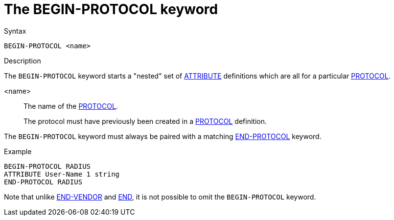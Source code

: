 = The BEGIN-PROTOCOL keyword

.Syntax
----
BEGIN-PROTOCOL <name>
----

.Description

The `BEGIN-PROTOCOL` keyword starts a "nested" set of
xref:dictionary/attribute.adoc[ATTRIBUTE] definitions which are all
for a particular xref:dictionary/protocol.adoc[PROTOCOL].

<name>:: The name of the xref:dictionary/protocol.adoc[PROTOCOL].
+
The protocol must have previously been created in a xref:dictionary/protocol.adoc[PROTOCOL] definition.

The `BEGIN-PROTOCOL` keyword must always be paired with a matching xref:dictionary/end-protocol.adoc[END-PROTOCOL] keyword.

.Example
----
BEGIN-PROTOCOL RADIUS
ATTRIBUTE User-Name 1 string
END-PROTOCOL RADIUS
----

Note that unlike xref:dictionary/begin-vendor.adoc[END-VENDOR] and
xref:dictionary/begin.adoc[END], it is not possible to omit
the `BEGIN-PROTOCOL` keyword.

// Copyright (C) 2023 Network RADIUS SAS.  Licenced under CC-by-NC 4.0.
// This documentation was developed by Network RADIUS SAS.
